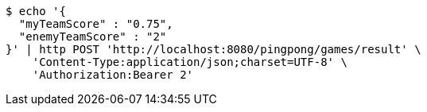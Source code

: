 [source,bash]
----
$ echo '{
  "myTeamScore" : "0.75",
  "enemyTeamScore" : "2"
}' | http POST 'http://localhost:8080/pingpong/games/result' \
    'Content-Type:application/json;charset=UTF-8' \
    'Authorization:Bearer 2'
----